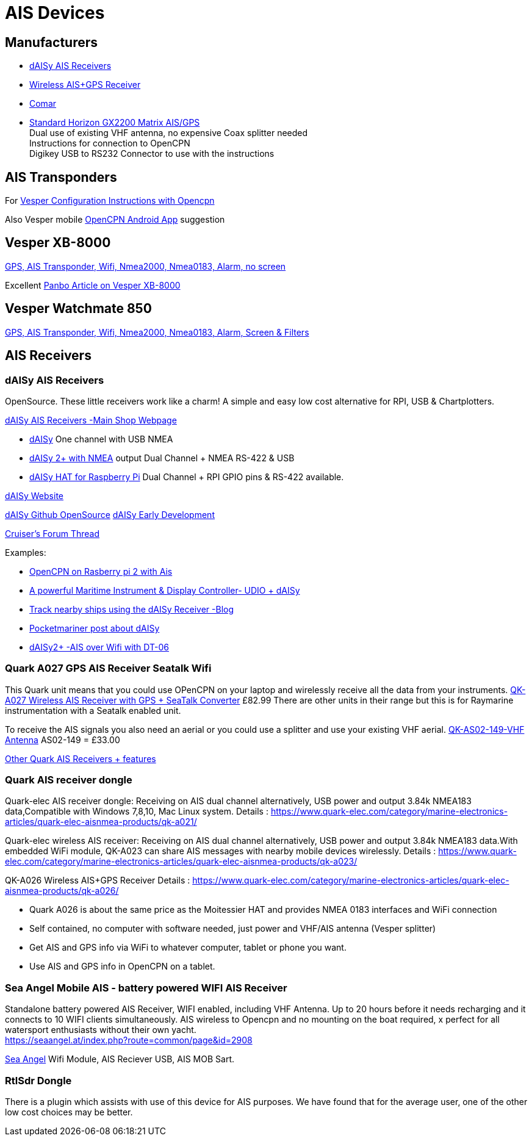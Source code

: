 = AIS Devices

== Manufacturers

* https://shop.wegmatt.com/[dAISy AIS Receivers]

* https://www.quark-elec.com/product/qk-a026-wireless-ais-gps-receiver/[Wireless AIS+GPS Receiver]

* http://www.comarsystems.com/[Comar]

* http://www.standardhorizon.com/indexVS.cfm?cmd=DisplayProducts&DivisionID=3&ProdCatID=83&ProdID=1769[
Standard Horizon GX2200 Matrix AIS/GPS] +
Dual use of existing VHF antenna, no expensive Coax splitter needed +
Instructions for connection to OpenCPN +
Digikey USB to RS232 Connector to use with the instructions

== AIS Transponders

For https://support.vespermarine.com/hc/en-us/articles/210478206-Configuring-openCPN-for-XB-8000-or-WatchMate-Vision[
Vesper Configuration Instructions with Opencpn]

Also Vesper mobile https://www2.vespermarine.com/xb/apps/[OpenCPN Android App] suggestion

== Vesper XB-8000

https://shop.vespermarine.com/xb8000-ais-transponder[
GPS, AIS Transponder, Wifi, Nmea2000, Nmea0183, Alarm, no screen]

Excellent
 https://panbo.com/vesper-xb-8000-test-much-more-than-a-class-b-ais-transponder/[
Panbo Article on Vesper XB-8000]

== Vesper Watchmate 850

https://shop.vespermarine.com/smartais-transponders/watchmate-vision2[
GPS, AIS Transponder, Wifi, Nmea2000, Nmea0183, Alarm, Screen & Filters]

== AIS Receivers

=== dAISy AIS Receivers

OpenSource. These little receivers work like a charm! A simple and easy
low cost alternative for RPI, USB & Chartplotters.

https://shop.wegmatt.com/[dAISy AIS Receivers -Main Shop Webpage]

* https://shop.wegmatt.com/products/daisy-ais-receiver[dAISy]
  One channel with USB NMEA
* https://shop.wegmatt.com/products/daisy-2-dual-channel-ais-receiver-with-nmea-0183[
  dAISy 2+ with NMEA] output Dual Channel + NMEA RS-422 & USB
* https://shop.wegmatt.com/products/daisy-hat-ais-receiver[dAISy HAT
  for Raspberry Pi] Dual Channel + RPI GPIO pins & RS-422 available.

http://www.wegmatt.com/[dAISy Website]

https://github.com/astuder/dAISy[dAISy Github OpenSource]
https://forum.43oh.com/topic/4833-potm-daisy-a-simple-ais-receiver/[dAISy Early Development]

http://www.cruisersforum.com/forums/f13/daisy-open-source-ais-receiver-154962.html[
Cruiser's Forum Thread]

Examples:

*  https://mvcesc.wordpress.com/2015/04/28/opencpn-on-the-raspberry-pi-2-with-ais/[
   OpenCPN on Rasberry pi 2 with Ais]
*  https://www.hackster.io/mvandervoort/maritime-instrument-display-controller-2b3736[
   A powerful Maritime Instrument & Display Controller- UDIO + dAISy]
*  https://blog.tindie.com/2016/07/track-nearby-ships-using-the-daisy-receiver/[
   Track nearby ships using the dAISy Receiver -Blog]
*  http://pocketmariner.com/daisy-gives-boat-beacon-an-android-ais-answer/[
   Pocketmariner post about dAISy]
*  http://www.wegmatt.com/files/AIS%20over%20WiFi%20with%20the%20DT-06%20module.pdf[
   dAISy2+ -AIS over Wifi with DT-06]

=== Quark A027 GPS AIS Receiver Seatalk Wifi

This Quark unit means that you could use OPenCPN on your laptop and
wirelessly receive all the data from your instruments.
https://www.quark-elec.com/product/qk-a027-wireless-ais-gps-receiver-with-seatalk-converter/[
QK-A027 Wireless AIS Receiver with GPS + SeaTalk Converter] £82.99 There are
other units in their range but this is for Raymarine instrumentation with a
Seatalk enabled unit.

To receive the AIS signals you also need an aerial or you could use a
splitter and use your existing VHF aerial.
https://www.quark-elec.com/product/qk-as02-149-vhf-antenna/?attribute_options=Antenna+%2B+Magnetic+base+with+5+meters+cable[QK-AS02-149-VHF Antenna] AS02-149 = £33.00

https://www.quark-elec.com/product-category/marine/ais-receivers/[
Other Quark AIS Receivers + features]

=== Quark AIS receiver dongle

Quark-elec AIS receiver dongle: Receiving on AIS dual channel alternatively,
USB power and output 3.84k NMEA183 data,Compatible with Windows 7,8,10,
Mac Linux system.
Details : https://www.quark-elec.com/category/marine-electronics-articles/quark-elec-aisnmea-products/qk-a021/

Quark-elec wireless AIS receiver: Receiving on AIS dual channel alternatively, USB power and output 3.84k NMEA183 data.With embedded WiFi module, QK-A023 can share AIS messages with nearby mobile devices wirelessly.
Details : https://www.quark-elec.com/category/marine-electronics-articles/quark-elec-aisnmea-products/qk-a023/

QK-A026 Wireless AIS+GPS Receiver Details : https://www.quark-elec.com/category/marine-electronics-articles/quark-elec-aisnmea-products/qk-a026/

* Quark A026 is about the same price as the Moitessier HAT and provides NMEA 0183 interfaces and WiFi connection
* Self contained, no computer with software needed, just power and VHF/AIS antenna (Vesper splitter)
* Get AIS and GPS info via WiFi to whatever computer, tablet or phone you want.
* Use AIS and GPS info in OpenCPN on a tablet.

=== Sea Angel Mobile AIS - battery powered WIFI AIS Receiver

Standalone battery powered AIS Receiver, WIFI enabled, including VHF Antenna.
Up to 20 hours before it needs recharging and it connects to 10 WIFI clients
simultaneously.  AIS wireless to Opencpn and no mounting on the boat required,
x perfect for all watersport enthusiasts without their own yacht. +
https://seaangel.at/index.php?route=common/page&id=2908

https://seaangel.at/products.2888.html[Sea Angel] Wifi Module, AIS Reciever
USB, AIS MOB Sart.

=== RtlSdr Dongle

There is a plugin which assists with use of this device for AIS purposes. We
have found that for the average user, one of the other low cost choices may
be better.
